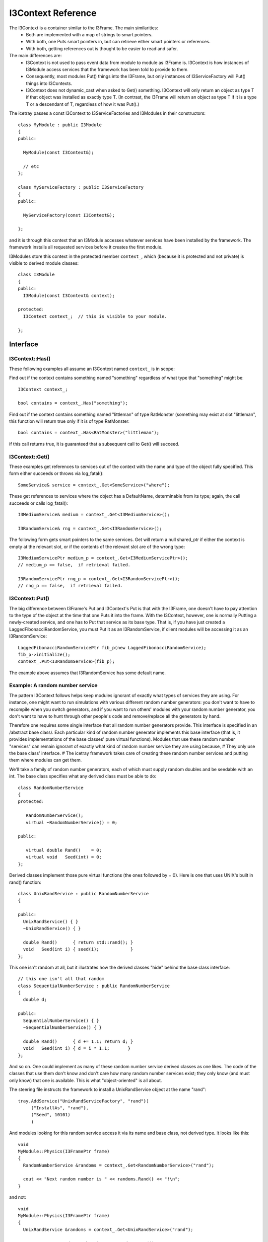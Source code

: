 .. index:: 
   pair: I3Context; C++ Class
.. _I3Context:

.. highlight:: pycon

I3Context Reference
======================

The I3Context is a container similar to the I3Frame. The main similarities:
 * Both are implemented with a map of strings to smart pointers.
 * With both, one Puts smart pointers in, but can retrieve either smart pointers or references.
 * With both, getting references out is thought to be easier to read and safer.

The main differences are:
 * I3Context is not used to pass event data from module to module as I3Frame is. I3Context is how instances of I3Module access services that the framework has been told to provide to them.
 * Consequently, most modules Put() things into the I3Frame, but only instances of I3ServiceFactory will Put() things into I3Contexts.
 * I3Context does not dynamic_cast when asked to Get() something. I3Context will only return an object as type T if that object was installed as exactly type T. (In contrast, the I3Frame will return an object as type T if it is a type T or a descendant of T, regardless of how it was Put().)

The icetray passes a const I3Context to I3ServiceFactories and I3Modules in their constructors::

 class MyModule : public I3Module 
 {
 public:
 
   MyModule(const I3Context&);
 
   // etc
 };         
 
 class MyServiceFactory : public I3ServiceFactory
 {
 public:
 
   MyServiceFactory(const I3Context&); 
 
 };

and it is through this context that an I3Module accesses whatever
services have been installed by the framework. The framework installs
all requested services before it creates the first module.

I3Modules store this context in the protected member ``context_``, which
(because it is protected and not private) is visible to derived module
classes::

 class I3Module 
 {
 public:
   I3Module(const I3Context& context); 
 
 protected:
   I3Context context_;  // this is visible to your module. 
 
 };

Interface
---------------- 

I3Context::Has()
^^^^^^^^^^^^^^^^

These following examples all assume an I3Context named
``context_`` is in scope:

Find out if the context contains something named "something" regardless of what type that "something" might be::

 I3Context context_;

 bool contains = context_.Has("something");

Find out if the context contains something named "littleman" of type RatMonster (something may exist at slot "littleman", this function will return true only if it is of type RatMonster::

 bool contains = context_.Has<RatMonster>("littleman");

if this call returns true, it is guaranteed that a subsequent call to Get() will succeed.

I3Context::Get()
^^^^^^^^^^^^^^^^^^^^^

These examples get references to services out of the context with the name and type of the object fully specified. This form either succeeds or throws via log_fatal()::

 SomeService& service = context_.Get<SomeService>("where");

These get references to services where the object has a DefaultName, determinable from its type; again, the call succeeds or calls log_fatal()::

 I3MediumService& medium = context_.Get<I3MediumService>();

 I3RandomService& rng = context_.Get<I3RandomService>();
 
The following form gets smart pointers to the same services. Get will return a null shared_ptr if either the context is empty at the relevant slot, or if the contents of the relevant slot are of the wrong type::

 I3MediumServicePtr medium_p = context_.Get<I3MediumServicePtr>(); 
 // medium_p == false,  if retrieval failed.
 
 I3RandomServicePtr rng_p = context_.Get<I3RandomServicePtr>();
 // rng_p == false,  if retrieval failed.


I3Context::Put()
^^^^^^^^^^^^^^^^^

The big difference between I3Frame's Put and I3Context's Put is that with the I3Frame, one doesn't have to pay attention to the type of the object at the time that one Puts it into the frame. With the I3Context, however, one is normally Putting a newly-created service, and one has to Put that service as its base type. That is, if you have just created a LaggedFibonacciRandomService, you must Put it as an I3RandomService, if client modules will be accessing it as an I3RandomService::

 LaggedFibonacciRandomServicePtr fib_p(new LaggedFibonacciRandomService);
 fib_p->initialize();
 context_.Put<I3RandomService>(fib_p);

The example above assumes that I3RandomService has some default name. 

Example: A random number service
^^^^^^^^^^^^^^^^^^^^^^^^^^^^^^^^^

The pattern I3Context follows helps keep modules ignorant of exactly what types of services they are using. For instance, one might want to run simulations with various different random number generators: you don't want to have to recompile when you switch generators, and if you want to run others' modules with your random number generator, you don't want to have to hunt through other people's code and remove/replace all the generators by hand.

Therefore one requires some single interface that all random number generators provide. This interface is specified in an /abstract base class/. Each particular kind of random number generator implements this base interface (that is, it provides implementations of the base classes' pure virtual functions). Modules that use these random number "services" can remain ignorant of exactly what kind of random number service they are using because,
# They only use the base class' interface.
# The icetray framework takes care of creating these random number services and putting them where modules can get them.

We'll take a family of random number generators, each of which must supply random doubles and be seedable with an int. The base class specifies what any derived class must be able to do::

 class RandomNumberService 
 {
 protected:
 
    RandomNumberService();
    virtual ~RandomNumberService() = 0;
 
 public: 
 
    virtual double Rand()    = 0;
    virtual void   Seed(int) = 0;
 };  

Derived classes implement those pure virtual functions (the ones followed by = 0). Here is one that uses UNIX's built in rand() function::

 class UnixRandService : public RandomNumberService 
 { 
 
 public:
   UnixRandService() { }
   ~UnixRandService() { }
 
   double Rand()      { return std::rand(); }
   void   Seed(int i) { seed(i);            }
 };

This one isn't random at all, but it illustrates how the derived classes "hide" behind the base class interface::

 // this one isn't all that random
 class SequentialNumberService : public RandomNumberService 
 {
   double d;
 
 public:
   SequentialNumberService() { }
   ~SequentialNumberService() { }
 
   double Rand()      { d += 1.1; return d; }
   void   Seed(int i) { d = i * 1.1;       }
 };

And so on. One could implement as many of these random number service derived classes as one likes. The code of the classes that use them don't know and don't care how many random number services exist; they only know (and must only know) that one is available. This is what "object-oriented" is all about.

The steering file instructs the framework to install a UnixRandService object at the name "rand"::

 tray.AddService("UnixRandServiceFactory", "rand")(
      ("InstallAs", "rand"),
      ("Seed", 10101)
      )

And modules looking for this random service access it via its name and base class, not derived type. It looks like this::

 void 
 MyModule::Physics(I3FramePtr frame)
 {
   RandomNumberService &randoms = context_.Get<RandomNumberService>("rand"); 
 
   cout << "Next random number is " << randoms.Rand() << "!\n";
 }

and not::

 void 
 MyModule::Physics(I3FramePtr frame)
 {
   UnixRandService &randoms = context_.Get<UnixRandService>("rand"); 
 
   cout << "Next random number is " << randoms.Rand() << "!\n";
 }

Why? Again, the goal is to keep modules blissfully ignorant of the real derived types of the services they use. This makes it possible to experiment with different random number generators without modifying or recompiling any code.

For instance, one can switch the UnixRandService for the SequentialNumberService in the steering file::

 tray.AddService("SequentialNumberService", "rand")(
      ("InstallAs", "rand"),
      ("Seed", 10101)
      )

And MyModule will run without recompilation, without relinking.
